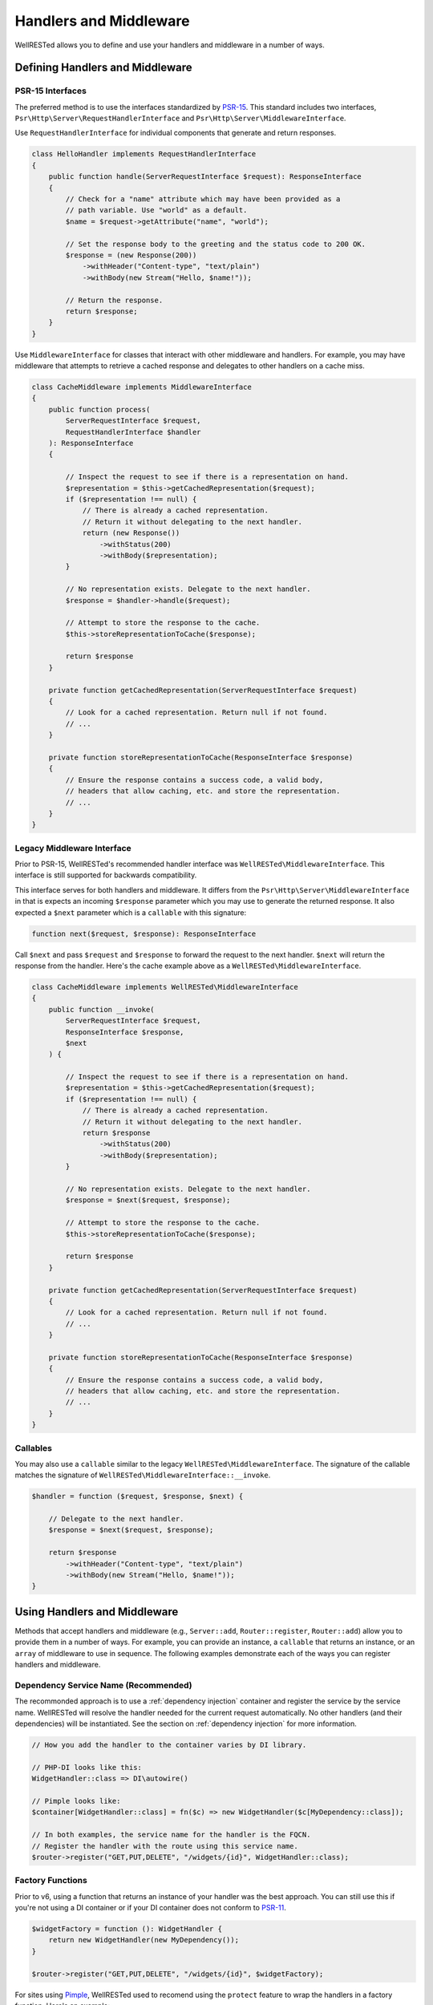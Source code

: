 Handlers and Middleware
=======================

WellRESTed allows you to define and use your handlers and middleware in a number of ways.

Defining Handlers and Middleware
^^^^^^^^^^^^^^^^^^^^^^^^^^^^^^^^

PSR-15 Interfaces
-----------------

The preferred method is to use the interfaces standardized by PSR-15_. This standard includes two interfaces, ``Psr\Http\Server\RequestHandlerInterface`` and ``Psr\Http\Server\MiddlewareInterface``.

Use ``RequestHandlerInterface`` for individual components that generate and return responses.

.. code-block:: php

    class HelloHandler implements RequestHandlerInterface
    {
        public function handle(ServerRequestInterface $request): ResponseInterface
        {
            // Check for a "name" attribute which may have been provided as a
            // path variable. Use "world" as a default.
            $name = $request->getAttribute("name", "world");

            // Set the response body to the greeting and the status code to 200 OK.
            $response = (new Response(200))
                ->withHeader("Content-type", "text/plain")
                ->withBody(new Stream("Hello, $name!"));

            // Return the response.
            return $response;
        }
    }

Use ``MiddlewareInterface`` for classes that interact with other middleware and handlers. For example, you may have middleware that attempts to retrieve a cached response and delegates to other handlers on a cache miss.

.. code-block:: php

    class CacheMiddleware implements MiddlewareInterface
    {
        public function process(
            ServerRequestInterface $request,
            RequestHandlerInterface $handler
        ): ResponseInterface
        {

            // Inspect the request to see if there is a representation on hand.
            $representation = $this->getCachedRepresentation($request);
            if ($representation !== null) {
                // There is already a cached representation.
                // Return it without delegating to the next handler.
                return (new Response())
                    ->withStatus(200)
                    ->withBody($representation);
            }

            // No representation exists. Delegate to the next handler.
            $response = $handler->handle($request);

            // Attempt to store the response to the cache.
            $this->storeRepresentationToCache($response);

            return $response
        }

        private function getCachedRepresentation(ServerRequestInterface $request)
        {
            // Look for a cached representation. Return null if not found.
            // ...
        }

        private function storeRepresentationToCache(ResponseInterface $response)
        {
            // Ensure the response contains a success code, a valid body,
            // headers that allow caching, etc. and store the representation.
            // ...
        }
    }

Legacy Middleware Interface
---------------------------

Prior to PSR-15, WellRESTed's recommended handler interface was ``WellRESTed\MiddlewareInterface``. This interface is still supported for backwards compatibility.

This interface serves for both handlers and middleware. It differs from the ``Psr\Http\Server\MiddlewareInterface`` in that is expects an incoming ``$response`` parameter which you may use to generate the returned response. It also expected a ``$next`` parameter which is a ``callable`` with this signature:

.. code-block:: php

    function next($request, $response): ResponseInterface

Call ``$next`` and pass ``$request`` and ``$response`` to forward the request to the next handler. ``$next`` will return the response from the handler. Here's the cache example above as a ``WellRESTed\MiddlewareInterface``.

.. code-block:: php

    class CacheMiddleware implements WellRESTed\MiddlewareInterface
    {
        public function __invoke(
            ServerRequestInterface $request,
            ResponseInterface $response,
            $next
        ) {

            // Inspect the request to see if there is a representation on hand.
            $representation = $this->getCachedRepresentation($request);
            if ($representation !== null) {
                // There is already a cached representation.
                // Return it without delegating to the next handler.
                return $response
                    ->withStatus(200)
                    ->withBody($representation);
            }

            // No representation exists. Delegate to the next handler.
            $response = $next($request, $response);

            // Attempt to store the response to the cache.
            $this->storeRepresentationToCache($response);

            return $response
        }

        private function getCachedRepresentation(ServerRequestInterface $request)
        {
            // Look for a cached representation. Return null if not found.
            // ...
        }

        private function storeRepresentationToCache(ResponseInterface $response)
        {
            // Ensure the response contains a success code, a valid body,
            // headers that allow caching, etc. and store the representation.
            // ...
        }
    }

Callables
---------

You may also use a ``callable`` similar to the legacy ``WellRESTed\MiddlewareInterface``. The signature of the callable matches the signature of ``WellRESTed\MiddlewareInterface::__invoke``.

.. code-block:: php

    $handler = function ($request, $response, $next) {

        // Delegate to the next handler.
        $response = $next($request, $response);

        return $response
            ->withHeader("Content-type", "text/plain")
            ->withBody(new Stream("Hello, $name!"));
    }

Using Handlers and Middleware
^^^^^^^^^^^^^^^^^^^^^^^^^^^^^

Methods that accept handlers and middleware (e.g., ``Server::add``, ``Router::register``, ``Router::add``) allow you to provide them in a number of ways. For example, you can provide an instance, a ``callable`` that returns an instance, or an ``array`` of middleware to use in sequence. The following examples demonstrate each of the ways you can register handlers and middleware.

Dependency Service Name (Recommended)
-------------------------------------

The recommonded approach is to use a :ref:`dependency injection` container and register the service by the service name. WellRESTed will resolve the handler needed for the current request automatically. No other handlers (and their dependencies) will be instantiated. See the section on :ref:`dependency injection` for more information.

.. code-block:: php

    // How you add the handler to the container varies by DI library.

    // PHP-DI looks like this:
    WidgetHandler::class => DI\autowire()

    // Pimple looks like:
    $container[WidgetHandler::class] = fn($c) => new WidgetHandler($c[MyDependency::class]);

    // In both examples, the service name for the handler is the FQCN.
    // Register the handler with the route using this service name.
    $router->register("GET,PUT,DELETE", "/widgets/{id}", WidgetHandler::class);

Factory Functions
-----------------

Prior to v6, using a function that returns an instance of your handler was the best approach. You can still use this if you're not using a DI container or if your DI container does not conform to PSR-11_.

.. code-block:: php

    $widgetFactory = function (): WidgetHandler {
        return new WidgetHandler(new MyDependency());
    }

    $router->register("GET,PUT,DELETE", "/widgets/{id}", $widgetFactory);

For sites using Pimple_, WellRESTed used to recomend using the ``protect`` feature to wrap the handlers in a factory function. Here's an example:

.. code-block:: php

    // Adding the handler to the container.
    $pimple[WidgetHandler::class] = $pimple->protect(
        function () use ($pimple): WidgetHandler {
            return new WidgetHandler($pimple[MyDependency::class]);
        }
    );

While you can still do this, consider using Pimple's `PSR-11 adapter`_ and follow the instructions under :ref:`Dependency Service Name (Recommended)`.

Fully Qualified Class Name (FQCN)
---------------------------------

For handlers that do not require any arguments passed to the constructor, you may pass the fully qualified class name of your handler as a ``string``. You can do that like this:

.. code-block:: php

    $router->register('GET,PUT,DELETE', '/widgets/{id}', App\WidgetHandler::class);
    // ... or ...
    $router->register('GET,PUT,DELETE', '/widgets/{id}', 'App\\WidgetHandler');

The class is not loaded, and no instances are created, until the route is matched and dispatched. However, the drawback to this approach is the there is no way to pass any arguments to the constructor.

.. note::

    When using :ref:`Dependency Injection`, WellRESTed will always attempt to resolve strings from the dependency container first. If no services exists with that name, or there is no container, WellRESTed will create an instance without passing constructor arguments.

Instance
--------

WellRESTed also allows you to pass an instance of a handler directly. This may be useful for smaller handlers that don't require many dependencies, although registering by service name or factory function is usually better.

.. code-block:: php

    $widgetHandler = new WidgetHandler(new MyDependency());

    $router->register("GET,PUT,DELETE", "/widgets/{id}", $widgetHandler);

.. warning::

    This is simple, but has a significant disadvantage over the other options because each handler used this way will be loaded and instantiated, even if it's not needed to handle the current request. You may find this approach useful for testing, but avoid if for production code.

Array
-----

The final approach is to provide a sequence of middleware and a handler as an ``array``.

For example, imagine if we have these services in the DI container:

* ``AuthMiddleware::class``: Locates the end user making the request
* ``CacheMiddleware::class``: Provides a cached response if able
* ``WidgetHandler::class``: Provides a widget representation

We could provide these as a sequence by using an ``array``.

.. code-block:: php

    $router->register('GET', '/widgets/{id}', [
        AuthMiddleware::class,
        CacheMiddleware::class,
        WidgetHandler::class
    ]);

.. _Dependency Injection: dependency-injection.html
.. _Pimple: https://pimple.symfony.com/
.. _PSR-11 Adapter: https://github.com/silexphp/Pimple#the-psr-11-container-class
.. _PSR-11: https://www.php-fig.org/psr/psr-11/
.. _PSR-15: https://www.php-fig.org/psr/psr-15/
